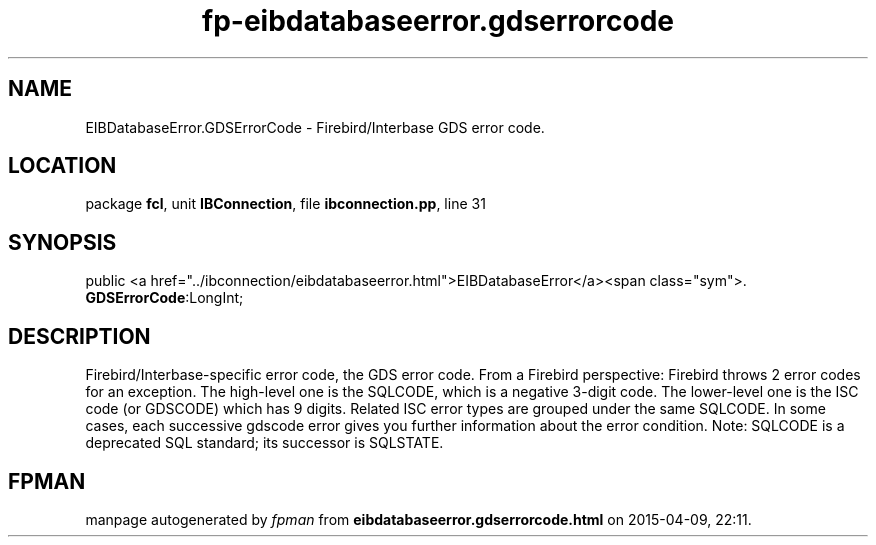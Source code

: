 .\" file autogenerated by fpman
.TH "fp-eibdatabaseerror.gdserrorcode" 3 "2014-03-14" "fpman" "Free Pascal Programmer's Manual"
.SH NAME
EIBDatabaseError.GDSErrorCode - Firebird/Interbase GDS error code.
.SH LOCATION
package \fBfcl\fR, unit \fBIBConnection\fR, file \fBibconnection.pp\fR, line 31
.SH SYNOPSIS
public  <a href="../ibconnection/eibdatabaseerror.html">EIBDatabaseError</a><span class="sym">. \fBGDSErrorCode\fR:LongInt;
.SH DESCRIPTION
Firebird/Interbase-specific error code, the GDS error code. From a Firebird perspective: Firebird throws 2 error codes for an exception. The high-level one is the SQLCODE, which is a negative 3-digit code. The lower-level one is the ISC code (or GDSCODE) which has 9 digits. Related ISC error types are grouped under the same SQLCODE. In some cases, each successive gdscode error gives you further information about the error condition. Note: SQLCODE is a deprecated SQL standard; its successor is SQLSTATE.


.SH FPMAN
manpage autogenerated by \fIfpman\fR from \fBeibdatabaseerror.gdserrorcode.html\fR on 2015-04-09, 22:11.

